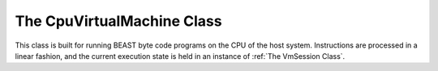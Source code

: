 The CpuVirtualMachine Class
===========================

This class is built for running BEAST byte code programs on the CPU of the host system. Instructions
are processed in a linear fashion, and the current execution state is held in an instance of
:ref:`The VmSession Class`.

.. doxygenclass:: beast::CpuVirtualMachine
   :members:
